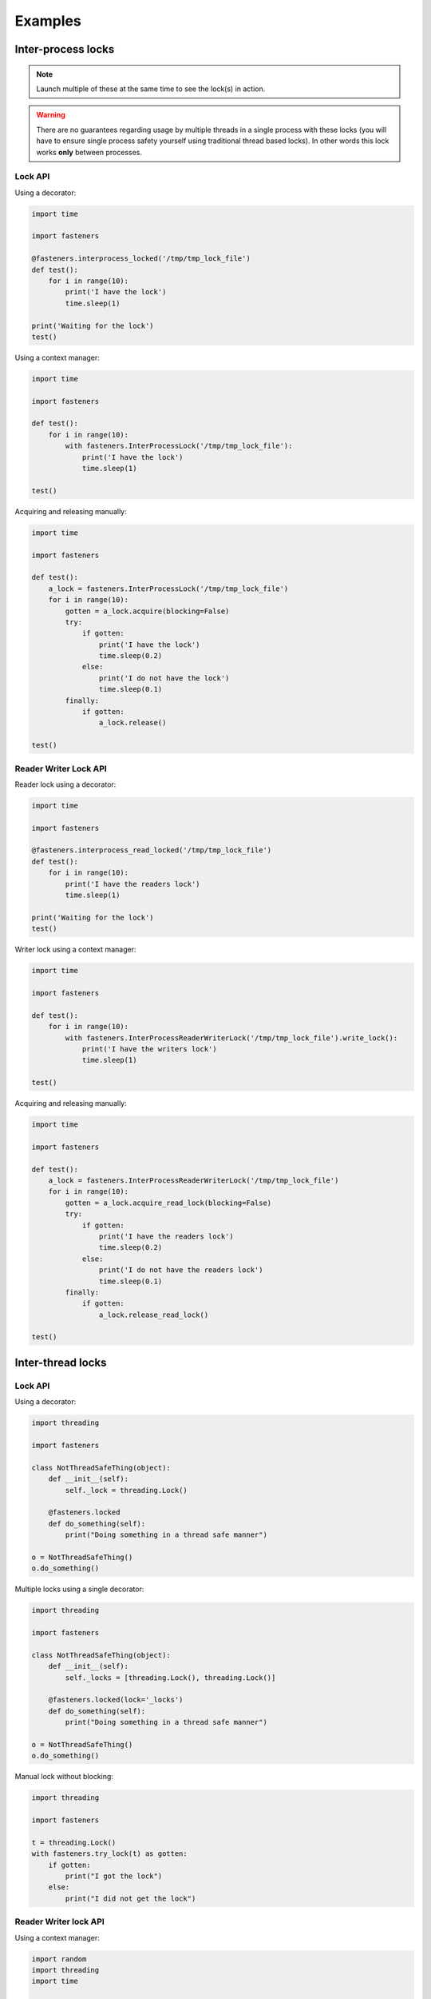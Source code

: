 Examples
========

-------------------
Inter-process locks
-------------------

.. note::

  Launch multiple of these at the same time to see the lock(s) in action.

.. warning::

  There are no guarantees regarding usage by multiple threads in a
  single process with these locks (you will have to ensure single process
  safety yourself using traditional thread based locks). In other words this
  lock works **only** between processes.

Lock API
--------

Using a decorator:

.. code-block:: python

    import time

    import fasteners

    @fasteners.interprocess_locked('/tmp/tmp_lock_file')
    def test():
        for i in range(10):
            print('I have the lock')
            time.sleep(1)

    print('Waiting for the lock')
    test()

Using a context manager:

.. code-block:: python

    import time

    import fasteners

    def test():
        for i in range(10):
            with fasteners.InterProcessLock('/tmp/tmp_lock_file'):
                print('I have the lock')
                time.sleep(1)

    test()

Acquiring and releasing manually:

.. code-block:: python

    import time

    import fasteners

    def test():
        a_lock = fasteners.InterProcessLock('/tmp/tmp_lock_file')
        for i in range(10):
            gotten = a_lock.acquire(blocking=False)
            try:
                if gotten:
                    print('I have the lock')
                    time.sleep(0.2)
                else:
                    print('I do not have the lock')
                    time.sleep(0.1)
            finally:
                if gotten:
                    a_lock.release()

    test()


Reader Writer Lock API
----------------------

Reader lock using a decorator:

.. code-block:: python

    import time

    import fasteners

    @fasteners.interprocess_read_locked('/tmp/tmp_lock_file')
    def test():
        for i in range(10):
            print('I have the readers lock')
            time.sleep(1)

    print('Waiting for the lock')
    test()


Writer lock using a context manager:

.. code-block:: python

    import time

    import fasteners

    def test():
        for i in range(10):
            with fasteners.InterProcessReaderWriterLock('/tmp/tmp_lock_file').write_lock():
                print('I have the writers lock')
                time.sleep(1)

    test()


Acquiring and releasing manually:

.. code-block:: python

    import time

    import fasteners

    def test():
        a_lock = fasteners.InterProcessReaderWriterLock('/tmp/tmp_lock_file')
        for i in range(10):
            gotten = a_lock.acquire_read_lock(blocking=False)
            try:
                if gotten:
                    print('I have the readers lock')
                    time.sleep(0.2)
                else:
                    print('I do not have the readers lock')
                    time.sleep(0.1)
            finally:
                if gotten:
                    a_lock.release_read_lock()

    test()


-------------------
Inter-thread locks
-------------------

Lock API
--------

Using a decorator:

.. code-block:: python

    import threading

    import fasteners

    class NotThreadSafeThing(object):
        def __init__(self):
            self._lock = threading.Lock()

        @fasteners.locked
        def do_something(self):
            print("Doing something in a thread safe manner")

    o = NotThreadSafeThing()
    o.do_something()


Multiple locks using a single decorator:

.. code-block:: python

    import threading

    import fasteners

    class NotThreadSafeThing(object):
        def __init__(self):
            self._locks = [threading.Lock(), threading.Lock()]

        @fasteners.locked(lock='_locks')
        def do_something(self):
            print("Doing something in a thread safe manner")

    o = NotThreadSafeThing()
    o.do_something()


Manual lock without blocking:

.. code-block:: python

    import threading

    import fasteners

    t = threading.Lock()
    with fasteners.try_lock(t) as gotten:
        if gotten:
            print("I got the lock")
        else:
            print("I did not get the lock")



Reader Writer lock API
----------------------

Using a context manager:

.. code-block:: python

    import random
    import threading
    import time

    import fasteners

    def read_something(ident, rw_lock):
        with rw_lock.read_lock():
            print("Thread %s is reading something" % ident)
            time.sleep(1)

    def write_something(ident, rw_lock):
        with rw_lock.write_lock():
            print("Thread %s is writing something" % ident)
            time.sleep(2)

    rw_lock = fasteners.ReaderWriterLock()
    threads = []
    for i in range(0, 10):
        is_writer = random.choice([True, False])
        if is_writer:
            threads.append(threading.Thread(target=write_something,
                                            args=(i, rw_lock)))
        else:
            threads.append(threading.Thread(target=read_something,
                                            args=(i, rw_lock)))

    try:
        for t in threads:
            t.start()
    finally:
        while threads:
            t = threads.pop()
            t.join()


